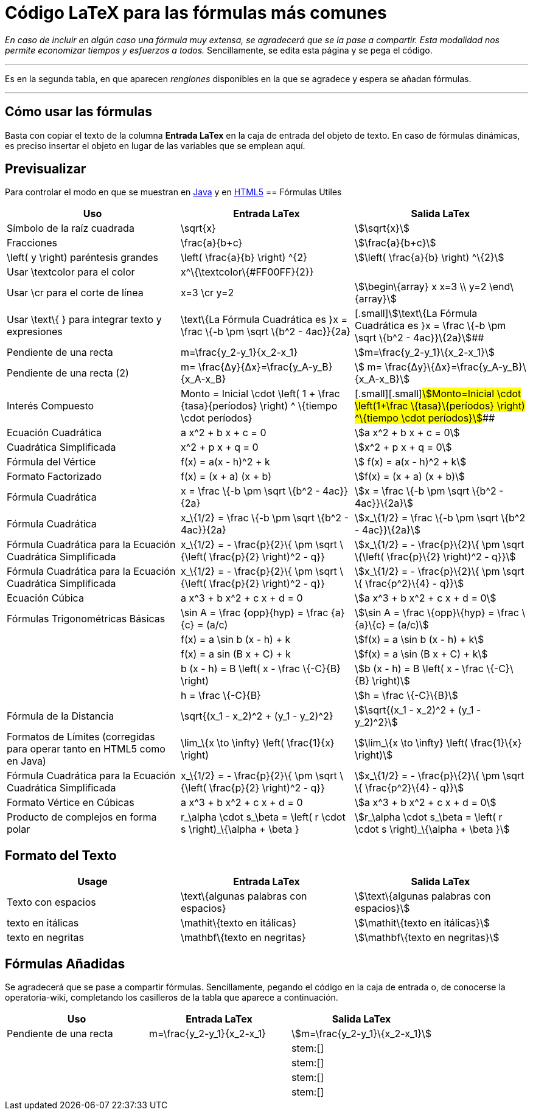 = Código LaTeX para las fórmulas más comunes
:page-en: LaTeX_code_for_the_most_common_formulas
ifdef::env-github[:imagesdir: /es/modules/ROOT/assets/images]

[.small]#_En caso de incluir en algún caso una fórmula muy extensa, se agradecerá que se la pase a compartir. Esta
modalidad nos permite economizar tiempos y esfuerzos a todos._ Sencillamente, se edita esta página y se pega el código.#

'''''

Es en la segunda tabla, en que aparecen _renglones_ disponibles en la que se agradece y espera se añadan fórmulas.

'''''

== Cómo usar las fórmulas

Basta con copiar el texto de la columna *Entrada LaTex* en la caja de entrada del objeto de texto. En caso de fórmulas
dinámicas, es preciso insertar el objeto en lugar de las variables que se emplean aquí.

== Previsualizar

Para controlar el modo en que se muestran en http://www.geogebra.org/student/m33487?mobile=false[Java] y en
http://www.geogebra.org/student/m33487?mobile=true[HTML5]
== Fórmulas Utiles

[cols=",,",options="header",]
|===
|Uso |Entrada LaTex |Salida LaTex
|Símbolo de la raíz cuadrada |\sqrt{x} |stem:[\sqrt{x}]

|Fracciones |\frac{a}{b+c} |stem:[\frac{a}{b+c}]

|\left( y \right) paréntesis grandes |\left( \frac{a}{b} \right) ^\{2} |stem:[\left( \frac{a}{b} \right) ^\{2}]

|Usar \textcolor para el color |x^\{\textcolor\{#FF00FF}\{2}} |

|Usar \cr para el corte de línea |x=3 \cr y=2 |stem:[\begin\{array} x x=3 \\ y=2 \end\{array}]

|Usar \text\{ } para integrar texto y expresiones |\text\{La Fórmula Cuadrática es }x = \frac \{-b \pm \sqrt \{b^2 -
4ac}}\{2a} |[.small]#[.small]#stem:[\text\{La Fórmula Cuadrática es }x = \frac \{-b \pm \sqrt \{b^2 - 4ac}}\{2a}]##

|Pendiente de una recta |m=\frac{y_2-y_1}\{x_2-x_1} |stem:[m=\frac{y_2-y_1}\{x_2-x_1}]

|Pendiente de una recta (2) |m= \frac{Δy}\{Δx}=\frac{y_A-y_B}\{x_A-x_B} |stem:[ m=
\frac{Δy}\{Δx}=\frac{y_A-y_B}\{x_A-x_B}]

|Interés Compuesto |[.small]#Monto = Inicial \cdot \left( 1 + \frac \{tasa}\{períodos} \right) ^ \{tiempo \cdot
períodos}# |[.small]#[.small]#[.small]#stem:[Monto=Inicial \cdot \left(1+\frac \{tasa}\{períodos} \right) ^\{tiempo
\cdot períodos}]###

|Ecuación Cuadrática |a x^2 + b x + c = 0 |stem:[a x^2 + b x + c = 0]

|Cuadrática Simplificada |x^2 + p x + q = 0 |stem:[x^2 + p x + q = 0]

|Fórmula del Vértice |f(x) = a(x - h)^2 + k |stem:[ f(x) = a(x - h)^2 + k]

|Formato Factorizado |f(x) = (x + a) (x + b) |stem:[f(x) = (x + a) (x + b)]

|Fórmula Cuadrática |x = \frac \{-b \pm \sqrt \{b^2 - 4ac}}\{2a} |stem:[x = \frac \{-b \pm \sqrt \{b^2 - 4ac}}\{2a}]

|Fórmula Cuadrática |x_\{1/2} = \frac \{-b \pm \sqrt \{b^2 - 4ac}}\{2a} |stem:[x_\{1/2} = \frac \{-b \pm \sqrt \{b^2 -
4ac}}\{2a}]

|[.small]#Fórmula Cuadrática para la Ecuación Cuadrática Simplificada# |x_\{1/2} = - \frac{p}\{2}\{ \pm \sqrt \{\left(
\frac{p}\{2} \right)^2 - q}} |stem:[x_\{1/2} = - \frac{p}\{2}\{ \pm \sqrt \{\left( \frac{p}\{2} \right)^2 - q}}]

|[.small]#Fórmula Cuadrática para la Ecuación Cuadrática Simplificada# |x_\{1/2} = - \frac{p}\{2}\{ \pm \sqrt \{\left(
\frac{p}\{2} \right)^2 - q}} |stem:[x_\{1/2} = - \frac{p}\{2}\{ \pm \sqrt \{ \frac{p^2}\{4} - q}}]

|Ecuación Cúbica |a x^3 + b x^2 + c x + d = 0 |stem:[a x^3 + b x^2 + c x + d = 0]

|Fórmulas Trigonométricas Básicas |\sin A = \frac \{opp}\{hyp} = \frac \{a}\{c} = (a/c) |stem:[\sin A = \frac
\{opp}\{hyp} = \frac \{a}\{c} = (a/c)]

| |f(x) = a \sin b (x - h) + k |stem:[f(x) = a \sin b (x - h) + k]

| |f(x) = a sin (B x + C) + k |stem:[f(x) = a \sin (B x + C) + k]

| |b (x - h) = B \left( x - \frac \{-C}\{B} \right) |stem:[b (x - h) = B \left( x - \frac \{-C}\{B} \right)]

| |h = \frac \{-C}\{B} |stem:[h = \frac \{-C}\{B}]

|Fórmula de la Distancia |\sqrt{(x_1 - x_2)^2 + (y_1 - y_2)^2} |stem:[\sqrt{(x_1 - x_2)^2 + (y_1 - y_2)^2}]

|Formatos de Límites (corregidas para operar tanto en HTML5 como en Java) |\lim_\{x \to \infty} \left( \frac{1}\{x}
\right) |stem:[\lim_\{x \to \infty} \left( \frac{1}\{x} \right)]

|[.small]#Fórmula Cuadrática para la Ecuación Cuadrática Simplificada# |x_\{1/2} = - \frac{p}\{2}\{ \pm \sqrt \{\left(
\frac{p}\{2} \right)^2 - q}} |stem:[x_\{1/2} = - \frac{p}\{2}\{ \pm \sqrt \{ \frac{p^2}\{4} - q}}]

|Formato Vértice en Cúbicas |a x^3 + b x^2 + c x + d = 0 |stem:[a x^3 + b x^2 + c x + d = 0]

|Producto de complejos en forma polar |r_\alpha \cdot s_\beta = \left( r \cdot s \right)_\{\alpha + \beta }
|stem:[r_\alpha \cdot s_\beta = \left( r \cdot s \right)_\{\alpha + \beta }]
|===

== Formato del Texto

[cols=",,",options="header",]
|===
|Usage |Entrada LaTex |Salida LaTex
|Texto con espacios |\text\{algunas palabras con espacios} |stem:[\text\{algunas palabras con espacios}]
|texto en itálicas |\mathit\{texto en itálicas} |stem:[\mathit\{texto en itálicas}]
|texto en negritas |\mathbf\{texto en negritas} |stem:[\mathbf\{texto en negritas}]
|===

== Fórmulas Añadidas

Se agradecerá que se pase a compartir fórmulas. Sencillamente, pegando el código en la caja de entrada o, de conocerse
la operatoria-wiki, completando los casilleros de la tabla que aparece a continuación.

[cols=",,",options="header",]
|===
|Uso |Entrada LaTex |Salida LaTex
|Pendiente de una recta |m=\frac{y_2-y_1}\{x_2-x_1} |stem:[m=\frac{y_2-y_1}\{x_2-x_1}]
| | |stem:[]
| | |stem:[]
| | |stem:[]
| | |stem:[]
|===
